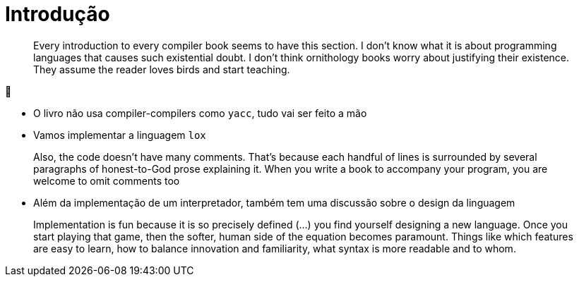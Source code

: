 # Introdução

> Every introduction to every compiler book seems to have this section. I don’t know what it is about programming languages that causes such existential doubt. I don’t think ornithology books worry about justifying their existence. They assume the reader loves birds and start teaching. 

🤣

* O livro não usa compiler-compilers como `yacc`, tudo vai ser feito a mão
* Vamos implementar a linguagem `lox`

> Also, the code doesn’t have many comments. That’s because each handful of lines is surrounded by several paragraphs of honest-to-God prose explaining it. When you write a book to accompany your program, you are welcome to omit comments too

* Além da implementação de um interpretador, também tem uma discussão sobre o design
  da linguagem

> Implementation is fun because it is so precisely defined (...) you find yourself designing a new language. Once you start playing that game, then the softer, human side of the equation becomes paramount. Things like which features are easy to learn, how to balance innovation and familiarity, what syntax is more readable and to whom.